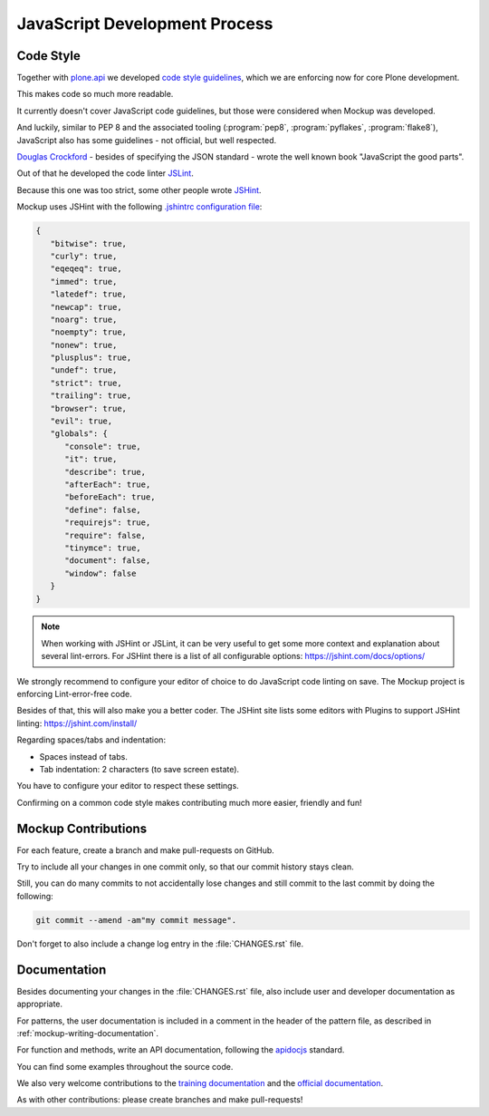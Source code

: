 ==============================
JavaScript Development Process
==============================

Code Style
==========

Together with `plone.api <https://github.com/plone/plone.api>`_
we developed `code style guidelines <https://github.com/plone/plone.api/blob/master/docs/contribute/conventions.rst>`_,
which we are enforcing now for core Plone development.

This makes code so much more readable.

It currently doesn't cover JavaScript code guidelines,
but those were considered when Mockup was developed.

And luckily, similar to PEP 8 and the associated tooling (:program:`pep8`, :program:`pyflakes`, :program:`flake8`),
JavaScript also has some guidelines - not official, but well respected.

`Douglas Crockford <http://crockford.com/javascript/>`_ - besides of specifying the JSON standard - wrote the well known book "JavaScript the good parts".

Out of that he developed the code linter `JSLint <http://www.jslint.com/>`_.

Because this one was too strict,
some other people wrote `JSHint <https://jshint.com/>`_.

Mockup uses JSHint with the following `.jshintrc configuration file <https://github.com/plone/mockup/blob/master/mockup/.jshintrc>`_:

.. code-block:: javascript

    {
       "bitwise": true,
       "curly": true,
       "eqeqeq": true,
       "immed": true,
       "latedef": true,
       "newcap": true,
       "noarg": true,
       "noempty": true,
       "nonew": true,
       "plusplus": true,
       "undef": true,
       "strict": true,
       "trailing": true,
       "browser": true,
       "evil": true,
       "globals": {
          "console": true,
          "it": true,
          "describe": true,
          "afterEach": true,
          "beforeEach": true,
          "define": false,
          "requirejs": true,
          "require": false,
          "tinymce": true,
          "document": false,
          "window": false
       }
    }


.. note::

    When working with JSHint or JSLint, it can be very useful to get some more context and explanation about several lint-errors.
    For JSHint there is a list of all configurable options: https://jshint.com/docs/options/


We strongly recommend to configure your editor of choice to do JavaScript code linting on save.
The Mockup project is enforcing Lint-error-free code.

Besides of that, this will also make you a better coder.
The JSHint site lists some editors with Plugins to support JSHint linting: https://jshint.com/install/


Regarding spaces/tabs and indentation:

- Spaces instead of tabs.
- Tab indentation: 2 characters (to save screen estate).

You have to configure your editor to respect these settings.

Confirming on a common code style makes contributing much more easier, friendly and fun!


Mockup Contributions
====================

For each feature, create a branch and make pull-requests on GitHub.

Try to include all your changes in one commit only, so that our commit history stays clean.

Still, you can do many commits to not accidentally lose changes
and still commit to the last commit by doing the following:

.. code-block:: console

   git commit --amend -am"my commit message".

Don't forget to also include a change log entry in the :file:`CHANGES.rst` file.


Documentation
=============

Besides documenting your changes in the :file:`CHANGES.rst` file,
also include user and developer documentation as appropriate.

For patterns, the user documentation is included in a comment in the header of the pattern file,
as described in :ref:`mockup-writing-documentation`.

For function and methods, write an API documentation,
following the `apidocjs <http://apidocjs.com/>`_ standard.

You can find some examples throughout the source code.

We also very welcome contributions to the `training documentation <https://github.com/plone/training>`_ and the `official documentation <https://github.com/plone/documentation>`_.

As with other contributions: please create branches and make pull-requests!
